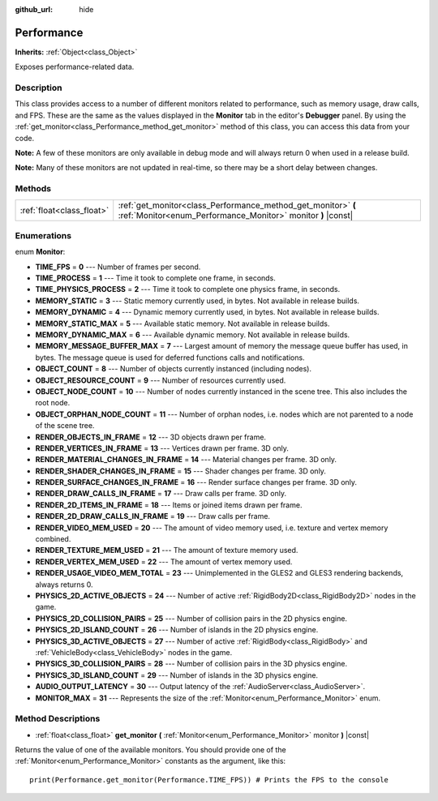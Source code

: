 :github_url: hide

.. DO NOT EDIT THIS FILE!!!
.. Generated automatically from Godot engine sources.
.. Generator: https://github.com/godotengine/godot/tree/3.5/doc/tools/make_rst.py.
.. XML source: https://github.com/godotengine/godot/tree/3.5/doc/classes/Performance.xml.

.. _class_Performance:

Performance
===========

**Inherits:** :ref:`Object<class_Object>`

Exposes performance-related data.

Description
-----------

This class provides access to a number of different monitors related to performance, such as memory usage, draw calls, and FPS. These are the same as the values displayed in the **Monitor** tab in the editor's **Debugger** panel. By using the :ref:`get_monitor<class_Performance_method_get_monitor>` method of this class, you can access this data from your code.

\ **Note:** A few of these monitors are only available in debug mode and will always return 0 when used in a release build.

\ **Note:** Many of these monitors are not updated in real-time, so there may be a short delay between changes.

Methods
-------

+---------------------------+-------------------------------------------------------------------------------------------------------------------------------+
| :ref:`float<class_float>` | :ref:`get_monitor<class_Performance_method_get_monitor>` **(** :ref:`Monitor<enum_Performance_Monitor>` monitor **)** |const| |
+---------------------------+-------------------------------------------------------------------------------------------------------------------------------+

Enumerations
------------

.. _enum_Performance_Monitor:

.. _class_Performance_constant_TIME_FPS:

.. _class_Performance_constant_TIME_PROCESS:

.. _class_Performance_constant_TIME_PHYSICS_PROCESS:

.. _class_Performance_constant_MEMORY_STATIC:

.. _class_Performance_constant_MEMORY_DYNAMIC:

.. _class_Performance_constant_MEMORY_STATIC_MAX:

.. _class_Performance_constant_MEMORY_DYNAMIC_MAX:

.. _class_Performance_constant_MEMORY_MESSAGE_BUFFER_MAX:

.. _class_Performance_constant_OBJECT_COUNT:

.. _class_Performance_constant_OBJECT_RESOURCE_COUNT:

.. _class_Performance_constant_OBJECT_NODE_COUNT:

.. _class_Performance_constant_OBJECT_ORPHAN_NODE_COUNT:

.. _class_Performance_constant_RENDER_OBJECTS_IN_FRAME:

.. _class_Performance_constant_RENDER_VERTICES_IN_FRAME:

.. _class_Performance_constant_RENDER_MATERIAL_CHANGES_IN_FRAME:

.. _class_Performance_constant_RENDER_SHADER_CHANGES_IN_FRAME:

.. _class_Performance_constant_RENDER_SURFACE_CHANGES_IN_FRAME:

.. _class_Performance_constant_RENDER_DRAW_CALLS_IN_FRAME:

.. _class_Performance_constant_RENDER_2D_ITEMS_IN_FRAME:

.. _class_Performance_constant_RENDER_2D_DRAW_CALLS_IN_FRAME:

.. _class_Performance_constant_RENDER_VIDEO_MEM_USED:

.. _class_Performance_constant_RENDER_TEXTURE_MEM_USED:

.. _class_Performance_constant_RENDER_VERTEX_MEM_USED:

.. _class_Performance_constant_RENDER_USAGE_VIDEO_MEM_TOTAL:

.. _class_Performance_constant_PHYSICS_2D_ACTIVE_OBJECTS:

.. _class_Performance_constant_PHYSICS_2D_COLLISION_PAIRS:

.. _class_Performance_constant_PHYSICS_2D_ISLAND_COUNT:

.. _class_Performance_constant_PHYSICS_3D_ACTIVE_OBJECTS:

.. _class_Performance_constant_PHYSICS_3D_COLLISION_PAIRS:

.. _class_Performance_constant_PHYSICS_3D_ISLAND_COUNT:

.. _class_Performance_constant_AUDIO_OUTPUT_LATENCY:

.. _class_Performance_constant_MONITOR_MAX:

enum **Monitor**:

- **TIME_FPS** = **0** --- Number of frames per second.

- **TIME_PROCESS** = **1** --- Time it took to complete one frame, in seconds.

- **TIME_PHYSICS_PROCESS** = **2** --- Time it took to complete one physics frame, in seconds.

- **MEMORY_STATIC** = **3** --- Static memory currently used, in bytes. Not available in release builds.

- **MEMORY_DYNAMIC** = **4** --- Dynamic memory currently used, in bytes. Not available in release builds.

- **MEMORY_STATIC_MAX** = **5** --- Available static memory. Not available in release builds.

- **MEMORY_DYNAMIC_MAX** = **6** --- Available dynamic memory. Not available in release builds.

- **MEMORY_MESSAGE_BUFFER_MAX** = **7** --- Largest amount of memory the message queue buffer has used, in bytes. The message queue is used for deferred functions calls and notifications.

- **OBJECT_COUNT** = **8** --- Number of objects currently instanced (including nodes).

- **OBJECT_RESOURCE_COUNT** = **9** --- Number of resources currently used.

- **OBJECT_NODE_COUNT** = **10** --- Number of nodes currently instanced in the scene tree. This also includes the root node.

- **OBJECT_ORPHAN_NODE_COUNT** = **11** --- Number of orphan nodes, i.e. nodes which are not parented to a node of the scene tree.

- **RENDER_OBJECTS_IN_FRAME** = **12** --- 3D objects drawn per frame.

- **RENDER_VERTICES_IN_FRAME** = **13** --- Vertices drawn per frame. 3D only.

- **RENDER_MATERIAL_CHANGES_IN_FRAME** = **14** --- Material changes per frame. 3D only.

- **RENDER_SHADER_CHANGES_IN_FRAME** = **15** --- Shader changes per frame. 3D only.

- **RENDER_SURFACE_CHANGES_IN_FRAME** = **16** --- Render surface changes per frame. 3D only.

- **RENDER_DRAW_CALLS_IN_FRAME** = **17** --- Draw calls per frame. 3D only.

- **RENDER_2D_ITEMS_IN_FRAME** = **18** --- Items or joined items drawn per frame.

- **RENDER_2D_DRAW_CALLS_IN_FRAME** = **19** --- Draw calls per frame.

- **RENDER_VIDEO_MEM_USED** = **20** --- The amount of video memory used, i.e. texture and vertex memory combined.

- **RENDER_TEXTURE_MEM_USED** = **21** --- The amount of texture memory used.

- **RENDER_VERTEX_MEM_USED** = **22** --- The amount of vertex memory used.

- **RENDER_USAGE_VIDEO_MEM_TOTAL** = **23** --- Unimplemented in the GLES2 and GLES3 rendering backends, always returns 0.

- **PHYSICS_2D_ACTIVE_OBJECTS** = **24** --- Number of active :ref:`RigidBody2D<class_RigidBody2D>` nodes in the game.

- **PHYSICS_2D_COLLISION_PAIRS** = **25** --- Number of collision pairs in the 2D physics engine.

- **PHYSICS_2D_ISLAND_COUNT** = **26** --- Number of islands in the 2D physics engine.

- **PHYSICS_3D_ACTIVE_OBJECTS** = **27** --- Number of active :ref:`RigidBody<class_RigidBody>` and :ref:`VehicleBody<class_VehicleBody>` nodes in the game.

- **PHYSICS_3D_COLLISION_PAIRS** = **28** --- Number of collision pairs in the 3D physics engine.

- **PHYSICS_3D_ISLAND_COUNT** = **29** --- Number of islands in the 3D physics engine.

- **AUDIO_OUTPUT_LATENCY** = **30** --- Output latency of the :ref:`AudioServer<class_AudioServer>`.

- **MONITOR_MAX** = **31** --- Represents the size of the :ref:`Monitor<enum_Performance_Monitor>` enum.

Method Descriptions
-------------------

.. _class_Performance_method_get_monitor:

- :ref:`float<class_float>` **get_monitor** **(** :ref:`Monitor<enum_Performance_Monitor>` monitor **)** |const|

Returns the value of one of the available monitors. You should provide one of the :ref:`Monitor<enum_Performance_Monitor>` constants as the argument, like this:

::

    print(Performance.get_monitor(Performance.TIME_FPS)) # Prints the FPS to the console

.. |virtual| replace:: :abbr:`virtual (This method should typically be overridden by the user to have any effect.)`
.. |const| replace:: :abbr:`const (This method has no side effects. It doesn't modify any of the instance's member variables.)`
.. |vararg| replace:: :abbr:`vararg (This method accepts any number of arguments after the ones described here.)`
